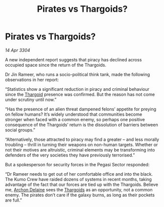 :PROPERTIES:
:ID:       f0203ab7-a994-421b-93b6-e8f6ce9a216c
:END:
#+title: Pirates vs Thargoids?
#+filetags: :3304:galnet:

* Pirates vs Thargoids?

/14 Apr 3304/

A new independent report suggests that piracy has declined across occupied space since the return of the Thargoids. 

Dr Jin Rameer, who runs a socio-political think tank, made the following observations in her report: 

“Statistics show a significant reduction in piracy and criminal behaviour since the [[id:09343513-2893-458e-a689-5865fdc32e0a][Thargoid]] presence was confirmed. But the reason has not come under scrutiny until now.” 

“Has the presence of an alien threat dampened felons’ appetite for preying on fellow humans? It’s widely understood that communities become stronger when faced with a common enemy, so perhaps one positive consequence of the Thargoids’ return is the dissolution of barriers between social groups.” 

“Alternatively, those attracted to piracy may find a greater – and less morally troubling – thrill in turning their weapons on non-human targets. Whether or not their motives are altruistic, criminal elements may be transforming into defenders of the very societies they have previously terrorised.” 

But a spokesperson for security forces in the Pegasi Sector responded: 

“Dr Rameer needs to get out of her comfortable office and into the black. The Kumo Crew have raided dozens of systems in recent months, taking advantage of the fact that our forces are tied up with the Thargoids. Believe me, [[id:7aae0550-b8ba-42cf-b52b-e7040461c96f][Archon Delaine]] sees the [[id:09343513-2893-458e-a689-5865fdc32e0a][Thargoids]] as an opportunity, not a common enemy. The pirates don’t care if the galaxy burns, as long as their pockets are full.”
